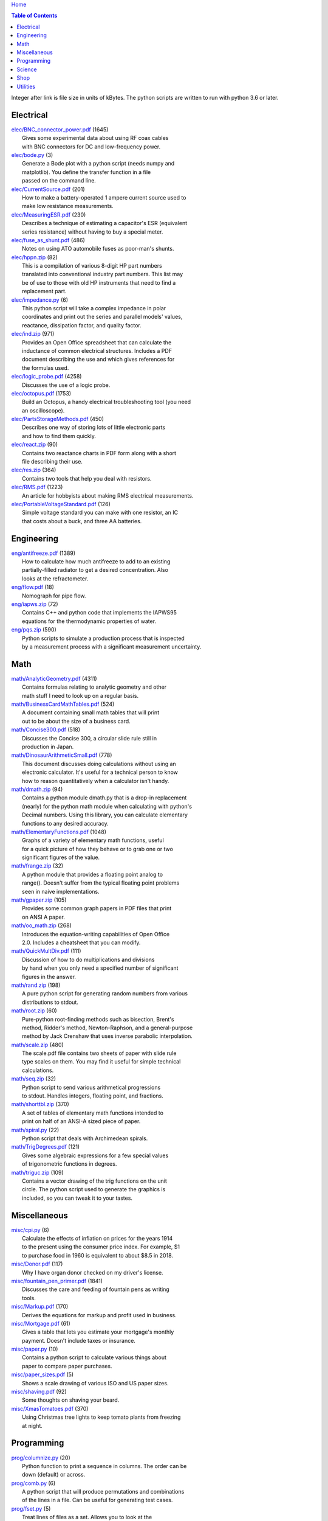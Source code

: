 `Home <https://someonesdad1.github.io/hobbyutil/>`_

.. contents:: Table of Contents

Integer after link is file size in units of kBytes.  The python
scripts are written to run with python 3.6 or later.

Electrical
==========

| `elec/BNC_connector_power.pdf <elec/BNC_connector_power.pdf>`_ (1645)
|   Gives some experimental data about using RF coax cables
|   with BNC connectors for DC and low-frequency power.
| `elec/bode.py <elec/bode.py>`_ (3)
|   Generate a Bode plot with a python script (needs numpy and
|   matplotlib).  You define the transfer function in a file
|   passed on the command line.
| `elec/CurrentSource.pdf <elec/CurrentSource.pdf>`_ (201)
|   How to make a battery-operated 1 ampere current source used to
|   make low resistance measurements.
| `elec/MeasuringESR.pdf <elec/MeasuringESR.pdf>`_ (230)
|   Describes a technique of estimating a capacitor's ESR (equivalent
|   series resistance) without having to buy a special meter.
| `elec/fuse_as_shunt.pdf <elec/fuse_as_shunt.pdf>`_ (486)
|   Notes on using ATO automobile fuses as poor-man's shunts.
| `elec/hppn.zip <elec/hppn.zip>`_ (82)
|   This is a compilation of various 8-digit HP part numbers
|   translated into conventional industry part numbers.  This list may
|   be of use to those with old HP instruments that need to find a
|   replacement part.
| `elec/impedance.py <elec/impedance.py>`_ (6)
|   This python script will take a complex impedance in polar
|   coordinates and print out the series and parallel models' values,
|   reactance, dissipation factor, and quality factor.
| `elec/ind.zip <elec/ind.zip>`_ (971)
|   Provides an Open Office spreadsheet that can calculate the
|   inductance of common electrical structures.  Includes a PDF
|   document describing the use and which gives references for
|   the formulas used.
| `elec/logic_probe.pdf <elec/logic_probe.pdf>`_ (4258)
|   Discusses the use of a logic probe.
| `elec/octopus.pdf <elec/octopus.pdf>`_ (1753)
|   Build an Octopus, a handy electrical troubleshooting tool (you need
|   an oscilloscope).
| `elec/PartsStorageMethods.pdf <elec/PartsStorageMethods.pdf>`_ (450)
|   Describes one way of storing lots of little electronic parts
|   and how to find them quickly.
| `elec/react.zip <elec/react.zip>`_ (90)
|   Contains two reactance charts in PDF form along with a short
|   file describing their use.
| `elec/res.zip <elec/res.zip>`_ (364)
|   Contains two tools that help you deal with resistors.
| `elec/RMS.pdf <elec/RMS.pdf>`_ (1223)
|   An article for hobbyists about making RMS electrical measurements.
| `elec/PortableVoltageStandard.pdf <elec/PortableVoltageStandard.pdf>`_ (126)
|   Simple voltage standard you can make with one resistor, an IC
|   that costs about a buck, and three AA batteries.


Engineering
===========

| `eng/antifreeze.pdf <eng/antifreeze.pdf>`_ (1389)
|   How to calculate how much antifreeze to add to an existing
|   partially-filled radiator to get a desired concentration.  Also
|   looks at the refractometer.
| `eng/flow.pdf <eng/flow.pdf>`_ (18)
|   Nomograph for pipe flow.
| `eng/iapws.zip <eng/iapws.zip>`_ (72)
|   Contains C++ and python code that implements the IAPWS95
|   equations for the thermodynamic properties of water.
| `eng/pqs.zip <eng/pqs.zip>`_ (590)
|   Python scripts to simulate a production process that is inspected
|   by a measurement process with a significant measurement uncertainty.


Math
====

| `math/AnalyticGeometry.pdf <math/AnalyticGeometry.pdf>`_ (4311)
|   Contains formulas relating to analytic geometry and other
|   math stuff I need to look up on a regular basis.
| `math/BusinessCardMathTables.pdf <math/BusinessCardMathTables.pdf>`_ (524)
|   A document containing small math tables that will print
|   out to be about the size of a business card.
| `math/Concise300.pdf <math/Concise300.pdf>`_ (518)
|   Discusses the Concise 300, a circular slide rule still in
|   production in Japan.
| `math/DinosaurArithmeticSmall.pdf <math/DinosaurArithmeticSmall.pdf>`_ (778)
|   This document discusses doing calculations without using an
|   electronic calculator.  It's useful for a technical person to know
|   how to reason quantitatively when a calculator isn't handy.
| `math/dmath.zip <math/dmath.zip>`_ (94)
|   Contains a python module dmath.py that is a drop-in replacement
|   (nearly) for the python math module when calculating with python's
|   Decimal numbers.  Using this library, you can calculate elementary
|   functions to any desired accuracy.
| `math/ElementaryFunctions.pdf <math/ElementaryFunctions.pdf>`_ (1048)
|   Graphs of a variety of elementary math functions, useful
|   for a quick picture of how they behave or to grab one or two
|   significant figures of the value.
| `math/frange.zip <math/frange.zip>`_ (32)
|   A python module that provides a floating point analog to
|   range().  Doesn't suffer from the typical floating point problems
|   seen in naive implementations.
| `math/gpaper.zip <math/gpaper.zip>`_ (105)
|   Provides some common graph papers in PDF files that print
|   on ANSI A paper.
| `math/oo_math.zip <math/oo_math.zip>`_ (268)
|   Introduces the equation-writing capabilities of Open Office
|   2.0.  Includes a cheatsheet that you can modify.
| `math/QuickMultDiv.pdf <math/QuickMultDiv.pdf>`_ (111)
|   Discussion of how to do multiplications and divisions
|   by hand when you only need a specified number of significant
|   figures in the answer.
| `math/rand.zip <math/rand.zip>`_ (198)
|   A pure python script for generating random numbers from various
|   distributions to stdout.
| `math/root.zip <math/root.zip>`_ (60)
|   Pure-python root-finding methods such as bisection, Brent's
|   method, Ridder's method, Newton-Raphson, and a general-purpose
|   method by Jack Crenshaw that uses inverse parabolic interpolation.
| `math/scale.zip <math/scale.zip>`_ (480)
|   The scale.pdf file contains two sheets of paper with slide rule
|   type scales on them. You may find it useful for simple technical
|   calculations.
| `math/seq.zip <math/seq.zip>`_ (32)
|   Python script to send various arithmetical progressions
|   to stdout.  Handles integers, floating point, and fractions.
| `math/shorttbl.zip <math/shorttbl.zip>`_ (370)
|   A set of tables of elementary math functions intended to
|   print on half of an ANSI-A sized piece of paper.
| `math/spiral.py <math/spiral.py>`_ (22)
|   Python script that deals with Archimedean spirals.
| `math/TrigDegrees.pdf <math/TrigDegrees.pdf>`_ (121)
|   Gives some algebraic expressions for a few special values
|   of trigonometric functions in degrees.
| `math/triguc.zip <math/triguc.zip>`_ (109)
|   Contains a vector drawing of the trig functions on the unit
|   circle.  The python script used to generate the graphics is
|   included, so you can tweak it to your tastes.


Miscellaneous
=============

| `misc/cpi.py <misc/cpi.py>`_ (6)
|   Calculate the effects of inflation on prices for the years 1914
|   to the present using the consumer price index.  For example, $1
|   to purchase food in 1960 is equivalent to about $8.5 in 2018.
| `misc/Donor.pdf <misc/Donor.pdf>`_ (117)
|   Why I have organ donor checked on my driver's license.
| `misc/fountain_pen_primer.pdf <misc/fountain_pen_primer.pdf>`_ (1841)
|   Discusses the care and feeding of fountain pens as writing
|   tools.
| `misc/Markup.pdf <misc/Markup.pdf>`_ (170)
|   Derives the equations for markup and profit used in business.
| `misc/Mortgage.pdf <misc/Mortgage.pdf>`_ (61)
|   Gives a table that lets you estimate your mortgage's monthly
|   payment.  Doesn't include taxes or insurance.
| `misc/paper.py <misc/paper.py>`_ (10)
|   Contains a python script to calculate various things about
|   paper to compare paper purchases.
| `misc/paper_sizes.pdf <misc/paper_sizes.pdf>`_ (5)
|   Shows a scale drawing of various ISO and US paper sizes.
| `misc/shaving.pdf <misc/shaving.pdf>`_ (92)
|   Some thoughts on shaving your beard.
| `misc/XmasTomatoes.pdf <misc/XmasTomatoes.pdf>`_ (370)
|   Using Christmas tree lights to keep tomato plants from freezing
|   at night.


Programming
===========

| `prog/columnize.py <prog/columnize.py>`_ (20)
|   Python function to print a sequence in columns.  The order can be
|   down (default) or across.
| `prog/comb.py <prog/comb.py>`_ (6)
|   A python script that will produce permutations and combinations
|   of the lines in a file. Can be useful for generating test cases.
| `prog/fset.py <prog/fset.py>`_ (5)
|   Treat lines of files as a set. Allows you to look at the
|   union, intersection, difference, etc. between the lines of
|   various files.
| `prog/license.zip <prog/license.zip>`_ (111)
|   This is a python script that will allow you to change the
|   license you use in your source code files.
| `prog/lwtest.zip <prog/lwtest.zip>`_ (171)
|   Lightweight python script testing framework based on some work by
|   Raymond Hettinger.  Python's unittest module is unfriendly to the
|   test/debug process because it intercepts the standard streams, which
|   doesn't let you use the python debugger to examine your code.
| `prog/manufy.py <prog/manufy.py>`_ (2)
|   Python script to convert text lines to have double quotes and
|   a newline at the end. This is useful to allow you to quickly write
|   text manpages for C or C++ code.
| `prog/PythonFromCalc.pdf <prog/PythonFromCalc.pdf>`_ (77)
|   How to call python functions from Open Office Calc spreadsheets.
| `prog/python.zip <prog/python.zip>`_ (552)
|   Discusses why learning the python programming language might be a
|   good thing for technical folks.
| `prog/shuffle.c <prog/shuffle.c>`_ (34)
|   C program to randomly shuffle the bytes of a file.  It
|   reads all the bytes of a file into memory, so it cannot be used
|   on arbitrarily large files.
| `prog/stack.zip <prog/stack.zip>`_ (5)
|   A python module that implements a thread-safe and
|   process-safe basic stack.  Works on python 2.7 and 3
|   (copy() only works on python 3.5 or later).
| `prog/ts.zip <prog/ts.zip>`_ (154)
|   The ts.py script provides facilities for text substitution
|   in text files.  It has only 3 basic commands (define a substitution,
|   turn  the output on/off, and include a file) and the ability
|   to include blocks of python code in the text file.  Though
|   it's relatively simple to use, it can provide a fair bit
|   of power.
| `prog/util.py <prog/util.py>`_ (82)
|   Contains a number of miscellaneous python functions I've
|   written and collected from the web.
| `prog/xref.zip <prog/xref.zip>`_ (71)
|   A program that will cross reference the tokens in a set of
|   files -- each token will be listed in alphabetical order with
|   the file it occurs in along with the line numbers it's found on.
|   A C++ program and a python script (you'll need version 3.7, but
|   you can hack on it a bit to get it to run with earlier python 3
|   versions) are included that do the same things.


Science
=======

| `science/astro.zip <science/astro.zip>`_ (89)
|   Collection of a few astronomical utilities, mostly derived
|   from Meeus' books.
| `science/chemical_names.pdf <science/chemical_names.pdf>`_ (208)
|   A list of archaic chemical names with their modern equivalents
|   and chemical formulas.
| `science/diameters.pdf <science/diameters.pdf>`_ (3)
|   Plots of circles showing the relative mean diameters of
|   planets and moons in the solar system.
| `science/diurnal_variations.pdf <science/diurnal_variations.pdf>`_ (2288)
|   Shows a plot of the light from the sky measured with a cheap
|   photodiode.  This is a simple experiment that would be fun do to
|   with a child.
| `science/elements.zip <science/elements.zip>`_ (1349)
|   Contains elements.pdf, a document that contains a periodic
|   table of the elements, a plot of the vapor pressures of the
|   elements, values of physical parameters sorted by value, and
|   various physical parameters of the elements plotted as a function
|   of atomic number.
| `science/mixture.py <science/mixture.py>`_ (7)
|   A python script to aid in mixture calculations. Adapted
|   from a C program at http://www.myvirtualnetwork.com/mklotz/files/mixture.zip.
| `science/novas.py <science/novas.py>`_ (63)
|   Translation into python of some C code from the US Naval
|   Observatory (http://aa.usno.navy.mil/software/novas/novas_c/novasc_info.html).
| `science/SolarSystemScaleModel.pdf <science/SolarSystemScaleModel.pdf>`_ (323)
|   Python script that prints out the dimensions of a scaled solar
|   system.  You can use it to make a scale solar system in your yard
|   or on your street.
| `science/SphericalShell.pdf <science/SphericalShell.pdf>`_ (156)
|   Discusses gravitation and electrostatics inside a uniform
|   spherical shell and why there is no force on a particle. Also
|   looks at Henry Cavendish's elegant experiment in the 1700's showing
|   that the exponent in Coulomb's Law is 2.
| `science/u.zip <science/u.zip>`_ (389)
|   A lightweight python library module that provides conversion
|   factors for various physical units.  An experienced scientist or
|   engineer will be using it in a few minutes after seeing an example.
| `science/GNU_units.pdf <science/GNU_units.pdf>`_ (168)
|   A short blurb on the capabilities of the useful GNU units
|   program.


Shop
====

| `shop/ball.py <shop/ball.py>`_ (4)
|   Python script to calculate steps to turn a ball on a lathe.
| `shop/bar.zip <shop/bar.zip>`_ (172)
|   Python script to print out a table of the masses of bar stock.
| `shop/bc.zip <shop/bc.zip>`_ (138)
|   Contains a python script that will calculate the Cartesian
|   coordinates of holes on a bolt circle.
| `shop/bucket.zip <shop/bucket.zip>`_ (1157)
|   Shows how to calculate bucket volumes and mark volume calibration
|   marks on nearly any bucket.  Includes a python script that will do
|   the calculations for you.
| `shop/Calipers.pdf <shop/Calipers.pdf>`_ (5213)
|   Discussion and use of old-style machinist calipers.
| `shop/CartPlatform.pdf <shop/CartPlatform.pdf>`_ (1206)
|   Simple platform for Harbor Freight garden cart.
| `shop/circ3.zip <shop/circ3.zip>`_ (237)
|   Python script that calculates the radius/diameter of a circle
|   that passes through three points.
| `shop/MachinistClamp.pdf <shop/MachinistClamp.pdf>`_ (1450)
|   Discusses machinist's parallel clamps, why they're useful,
|   and how to make your own.
| `shop/cove.zip <shop/cove.zip>`_ (334)
|   Python script shows you how to cut a cove with your table saw.
|   Use this formula and method when it just has to be done correctly
|   on a workpiece you can't mess up on.
| `shop/cut.zip <shop/cut.zip>`_ (653)
|   Python script that will calculate a solution to the one-dimensional
|   cutting problem.  This problem appears when you have a set of raw
|   materials and need to cut a stated set of workpieces from the
|   stock.
| `shop/Demagnetizer.pdf <shop/Demagnetizer.pdf>`_ (237)
|   A simple demagnetizing tool made from scrap materials.
| `shop/density.zip <shop/density.zip>`_ (578)
|   Python script to display densities of various materials.
| `shop/DitchPump_pub.pdf <shop/DitchPump_pub.pdf>`_ (3124)
|   Comments and tips on using a ditch pump to water your lawn.
| `shop/DraftingTriangleTip.pdf <shop/DraftingTriangleTip.pdf>`_ (102)
|   This is a simple modification to a 30-60-90 drafting triangle
|   that lets you draw 45 degree angles.
| `shop/drules.pdf <shop/drules.pdf>`_ (892)
|   PDFs containing some drafting rules that I've always wanted.
|   You can print them at full scale and glue them to a chunk of
|   wood to make some handy scales.
| `shop/fits.py <shop/fits.py>`_ (11)
|   Python script to calculate the required shaft or hole size
|   given a basic dimension of a shaft or hole.
| `shop/LayingOutFrustumWithDividers.pdf <shop/LayingOutFrustumWithDividers.pdf>`_ (207)
|   Shows how to lay out the frustum of a cone with dividers
|   in your shop.
| `shop/gblock.zip <shop/gblock.zip>`_ (23)
|   A C++ program to print out combinations of gauge blocks
|   that yield a desired composite length (the subset sum problem).
|   Uses brute-force searching to find solutions.  Includes a python
|   script that solves the same problem.
| `shop/GlendaGuard.pdf <shop/GlendaGuard.pdf>`_ (417)
|   Describes a simple concrete sprinkler guard that my wife
|   designed and built.
| `shop/hammer.pdf <shop/hammer.pdf>`_ (1288)
|   Discusses the common hammer types and making a new handle for one.
| `shop/HoseFitting.pdf <shop/HoseFitting.pdf>`_ (289)
|   Here's an effective way to secure a hose to a hose fitting.
|   It's better than anything I've found in a store.
| `shop/hsm.zip <shop/hsm.zip>`_ (172)
|   This python script searches metalworking titles for regular
|   expressions.  Contains the indexes from Village Press and Joe
|   Landau's index from 2000.
| `shop/LittleVise.pdf <shop/LittleVise.pdf>`_ (250)
|   Describes a small vise made from 1 inch square bar stock.  It slips
|   into a pocket and is handy for small tasks around the shop and home.
| `shop/nozzle.pdf <shop/nozzle.pdf>`_ (452)
|   Nice hose nozzle you can make if you have a lathe.
| `shop/oring.zip <shop/oring.zip>`_ (186)
|   Utility to find/show o-ring sizes on-hand.
| `shop/pipes.pdf <shop/pipes.pdf>`_ (171)
|   Derivation of a formula that can be used to make a template for cutting
|   the end of a pipe so that it can be welded to another pipe.
| `shop/PullingFencePosts.pdf <shop/PullingFencePosts.pdf>`_ (368)
|   Using a class 2 lever can be a surprisingly effective way
|   to pull fence posts out of the ground.
| `shop/refcards.zip <shop/refcards.zip>`_ (1793)
|   Contains some reference cards that will print out on 4 by
|   6 inch cards. I find these handy to keep in my drafting materials
|   box when I'm doing design work at a drafting board.
| `shop/SawBuck.pdf <shop/SawBuck.pdf>`_ (196)
|   A simple and easy to make sawbuck that's made from eight identical
|   pieces of 2x4.
| `shop/sine_sticks.pdf <shop/sine_sticks.pdf>`_ (1057)
|   How to build a simple device from scrap that will measure
|   angles in the shop.
| `shop/square.pdf <shop/square.pdf>`_ (36)
|   How to use a carpenter's square to lay out angles from 1
|   degree to 44 degrees.
| `shop/thd.zip <shop/thd.zip>`_ (86)
|   Prints out various dimensions associated with threads per ASME
|   B1.1-1989.  If you machine threads on a lathe, you may find this
|   program handy.
| `shop/weigh.pdf <shop/weigh.pdf>`_ (394)
|   Demonstrates how I weighed our trailer with a lever. With
|   a 12 foot long 4x4, I was able to measure 2500 pounds.
| `shop/YankeePushDrill.pdf <shop/YankeePushDrill.pdf>`_ (717)
|   Discusses the Yankee screwdriver, a useful tool that has
|   been in production for more than 100 years.


Utilities
=========

| `util/asc.py <util/asc.py>`_ (4)
|   Python script to print out an ASCII character table in decimal,
|   hex, or octal.  Useful at a command line to see your terminal's
|   encoding.
| `util/bd.c <util/bd.c>`_ (21)
|   Performs a comparison between binary files; differences
|   are printed in hex dump format.
| `util/bgrep.py <util/bgrep.py>`_ (7)
|   Python script to search for regular expressions and strings
|   in binary files.
| `util/bidict.py <util/bidict.py>`_ (8)
|   Creates a dictionary object in python that lets you treat
|   it in both directions as a mapping.
| `util/cnt.zip <util/cnt.zip>`_ (63)
|   cnt.py is a command line utility to count the number of bytes in
|   the file arguments and present a histogram of the results.  Processes
|   files on the order of 10 MB/s.
| `util/color.py <util/color.py>`_ (103)
|   Python module to provide color printing to a console window.
|   Should work on both Windows and Linux.  Includes functions to show
|   regular expression matches in text printed to the console; these
|   functions are helpful when you are developing complicated regular
|   expressions.
| `util/dep.py <util/dep.py>`_ (10)
|   Script to display a python program's module dependencies.
|   The modules are classified by type (standard library modules and
|   user modules).  It won't find .pyc/.pyo files nor modules the
|   imports depend on.  It uses regular expressions to find import
|   lines in the script, so it may show lines that aren't true imports
|   (e.g., an import line inside a conditional that's always false).
| `util/ds.zip <util/ds.zip>`_ (218)
|   Contains python scripts to help you launch datasheets, manuals,
|   and other documentation files from a command line prompt.  I
|   use this script to launch manuals and ebooks and it quickly
|   finds the ones I want amongst thousands of files.
| `util/dup.py <util/dup.py>`_ (14)
|   Python script to find duplicated files in a directory tree.
| `util/ext.py <util/ext.py>`_ (4)
|   Python script to make a list of the extensions used
|   in file names and their counts in the directories given on the
|   command line.
| `util/goto.zip <util/goto.zip>`_ (123)
|   Uses a python script and shell functions to launch project files
|   and navigate to various directories from a command line.  A number
|   of UNIX users have told me they couldn't live without this tool once
|   they started using it.
| `util/lib.zip <util/lib.zip>`_ (12)
|   Python script command line tool to provide a facility for
|   keeping snippets of code handy.
| `util/lnk.py <util/lnk.py>`_ (2)
|   Python script to list the files in two directory trees that are
|   hard-linked together.  If you have GNU find, the -samefile option
|   can be used to do this too.
| `util/loo.zip <util/loo.zip>`_ (119)
|   Python script that will print out the image files in Open
|   Office documents.  Image files that are not at or below the same
|   directory as the document file will be marked '[not relative]'.
|   Missing files will be marked '[missing]'.  It is useful if you link
|   image files into OO files.
| `util/mk.py <util/mk.py>`_ (6)
|   Python script that is invoked with a file that
|   contains lines of file pairs and a recipe.  When the first
|   file is newer than the second, the recipe is executed.
| `util/mkfile.py <util/mkfile.py>`_ (4)
|   Python script to make files of a given size.  The -u and -t
|   options construct allegedly cryptographically-secure random
|   bytes.  On my older computer, it takes a few seconds to
|   construct a 1 GB file of random bytes.
| `util/mod.py <util/mod.py>`_ (14)
|   Python script to recursively find files that have changed
|   within a specified time period.
| `util/mp.py <util/mp.py>`_ (25)
|   This is a macro processor that is a string substitution
|   tool. You can also include arbitrary python code in your text
|   files. Use mp.py -h to read the man page.
| `util/pfind.py <util/pfind.py>`_ (27)
|   Python script to find files and directories. Similar to
|   the UNIX find (but not as powerful), but with a simpler syntax.
| `util/random_phrase.py <util/random_phrase.py>`_ (1132)
|   A python script for generating random phrases of words.  Useful
|   for generating pass phrases.
| `util/readability.zip <util/readability.zip>`_ (4541)
|   Will calculate various readability indexes for text files,
|   such as the Gunning Fog Index, the Flesch-Kinkaid Grade Level,
|   etc.
| `util/ruler.py <util/ruler.py>`_ (3)
|   For console windows; prints a variety of rulers to stdout.
|   It's easy to modify to get different ruler types.
| `util/scramble.zip <util/scramble.zip>`_ (7)
|   Contains a python script to scramble letters in words, leaving
|   the first and last characters alone.
| `util/space.py <util/space.py>`_ (7)
|   See where the space is being consumed in a directory tree and where the
|   biggest files are.
| `util/split_cat.zip <util/split_cat.zip>`_ (5)
|   Python scripts to split a file into chunks, print out SHA1
|   hashes of each chunk, and allow you to recombine the chunks
|   later back into the original file.
| `util/sz.zip <util/sz.zip>`_ (108)
|   Python script to print out sizes of subdirectories.  The output
|   is to one significant figure and is color-coded for quickly seeing
|   where most of the storage space is being taken.
| `util/tlc.py <util/tlc.py>`_ (9)
|   Python script to rename all files in a directory to lower
|   or upper case.
| `util/html_tokens.py <util/html_tokens.py>`_ (1)
|   Will produce a list of readable words from an HTML file,
|   all in lower case, one per line. You could then run the list
|   of words through a spell checker.
| `util/tree.py <util/tree.py>`_ (8)
|   Python script to print an ASCII representation of a directory
|   tree.  It can optionally decorate the tree with each directory's
|   size in MBytes and highlight a regular expression in color.
| `util/spc_to_underscore.py <util/spc_to_underscore.py>`_ (2)
|   Python script to replace all space characters in file names
|   with underscores.



Updated 13 May 2022 3:36:50 pm

